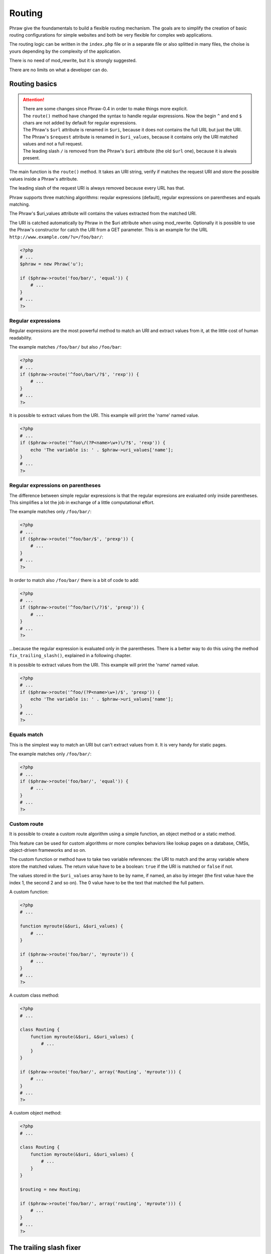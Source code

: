 Routing
=======

Phraw give the foundamentals to build a flexible routing mechanism.
The goals are to simplify the creation of basic routing configurations for simple websites and both be very flexible for complex web applications.

The routing logic can be written in the ``index.php`` file or in a separate file or also splitted in many files, the choise is yours depending by the complexity of the application.

There is no need of mod_rewrite, but it is strongly suggested.

There are no limits on what a developer can do.

Routing basics
--------------

.. attention::

    | There are some changes since Phraw-0.4 in order to make things more explicit.    
    | The ``route()`` method have changed the syntax to handle regular expressions. Now the begin ``^`` and end ``$`` chars are not added by default for regular expressions.
    | The Phraw's ``$url`` attribute is renamed in ``$uri``, because it does not contains the full URL but just the URI.
    | The Phraw's ``$request`` attribute is renamed in ``$uri_values``, because it contains only the URI matched values and not a full request.
    | The leading slash ``/`` is removed from the Phraw's ``$uri`` attribute (the old ``$url`` one), because it is alwais present.

The main function is the ``route()`` method. It takes an URI string, verify if matches the request URI and store the possible values inside a Phraw's attribute.

The leading slash of the request URI is always removed because every URL has that.

Phraw supports three matching algorithms: reqular expressions (default), regular expressions on parentheses and equals matching.

The Phraw's $uri_values attribute will contains the values extracted from the matched URI.

The URI is catched automatically by Phraw in the $uri attribute when using mod_rewrite.
Optionally it is possible to use the Phraw's constructor for catch the URI from a GET parameter.
This is an example for the URL ``http://www.example.com/?u=/foo/bar/``:

.. code-block:: php

    <?php
    # ...
    $phraw = new Phraw('u');
    
    if ($phraw->route('foo/bar/', 'equal')) {
        # ...
    }
    # ...
    ?>

.. class:: Phraw

    .. attribute:: Phraw->uri
    
        URI automatically catched from the URL.
    
    .. attribute:: Phraw->uri_values
    
        The ``route()`` method will fill this attribute with the values extracted from the matched URI.
        
    .. method:: Phraw->constructor($uri_key=null)
    
        Sets the ``$uri`` attribute.
        
        ``$uri_key`` [null|string] if set will fill the ``$uri`` attribute with the GET parameter name given. Useful when mod_rewrite is not available.

    .. method:: Phraw->route($uri, $function='rexp')
    
        URI matching. The matching values are stored in $this->uri_values. The route mechanism can use a built-in function or a custom function passed by name.
        
        Returns ``true`` if the URI is matched.
        
        ``$uri`` [string] is the URI path you want to resolve.
        
        ``$function`` [string|array] is the matching method to use. The values can be: 'rexp' (default) for regular expressions, 'prexp' for regular expressions with parentheses and 'equal' for equal comparison.
        The value can also be a function name or an array for use class/objects methods (see `<http://www.php.net/manual/en/function.call-user-func-array.php>`_).

Regular expressions
^^^^^^^^^^^^^^^^^^^

Regular expressions are the most powerful method to match an URI and extract values from it, at the little cost of human readability.

The example matches ``/foo/bar/`` but also ``/foo/bar``:

.. code-block:: php

    <?php
    # ...
    if ($phraw->route('^foo\/bar\/?$', 'rexp')) {
        # ...
    }
    # ...
    ?>

It is possible to extract values from the URI. This example will print the 'name' named value.

.. code-block:: php

    <?php
    # ...
    if ($phraw->route('^foo\/(?P<name>\w+)\/?$', 'rexp')) {
        echo 'The variable is: ' . $phraw->uri_values['name'];
    }
    # ...
    ?>

Regular expressions on parentheses
^^^^^^^^^^^^^^^^^^^^^^^^^^^^^^^^^^

The difference between simple regular expressions is that the regular expresions are evaluated only inside parentheses. This simplifies a lot the job in exchange of a little computational effort.

The example matches only ``/foo/bar/``:

.. code-block:: php

    <?php
    # ...
    if ($phraw->route('^foo/bar/$', 'prexp')) {
        # ...
    }
    # ...
    ?>

In order to match also ``/foo/bar/`` there is a bit of code to add:

.. code-block:: php

    <?php
    # ...
    if ($phraw->route('^foo/bar(\/?)$', 'prexp')) {
        # ...
    }
    # ...
    ?>

...because the regular expression is evaluated only in the parentheses. There is a better way to do this using the method ``fix_trailing_slash()``, explained in a following chapter.

It is possible to extract values from the URI. This example will print the 'name' named value.

.. code-block:: php

    <?php
    # ...
    if ($phraw->route('^foo/(?P<name>\w+)/$', 'prexp')) {
        echo 'The variable is: ' . $phraw->uri_values['name'];
    }
    # ...
    ?>

Equals match
^^^^^^^^^^^^

This is the simplest way to match an URI but can't extract values from it. It is very handy for static pages.

The example matches only ``/foo/bar/``:

.. code-block:: php

    <?php
    # ...
    if ($phraw->route('foo/bar/', 'equal')) {
        # ...
    }
    # ...
    ?>

Custom route
^^^^^^^^^^^^

It is possible to create a custom route algorithm using a simple function, an object method or a static method.

This feature can be used for custom algorithms or more complex behaviors like lookup pages on a database, CMSs, object-driven frameworks and so on.

The custom function or method have to take two variable references: the URI to match and the array variable where store the matched values.
The return value have to be a boolean: ``true`` if the URI is matched or ``false`` if not.

The values stored in the ``$uri_values`` array have to be by name, if named, an also by integer (the first value have the index 1, the second 2 and so on). The 0 value have to be the text that matched the full pattern.

A custom function:

.. code-block:: php

    <?php
    # ...
    
    function myroute(&$uri, &$uri_values) {
        # ...
    }
    
    if ($phraw->route('foo/bar/', 'myroute')) {
        # ...
    }
    # ...
    ?>

A custom class method:

.. code-block:: php

    <?php
    # ...
    
    class Routing {
        function myroute(&$uri, &$uri_values) {
            # ...
        }
    }
    
    if ($phraw->route('foo/bar/', array('Routing', 'myroute'))) {
        # ...
    }
    # ...
    ?>

A custom object method:

.. code-block:: php

    <?php
    # ...
    
    class Routing {
        function myroute(&$uri, &$uri_values) {
            # ...
        }
    }
    
    $routing = new Routing;
    
    if ($phraw->route('foo/bar/', array('routing', 'myroute'))) {
        # ...
    }
    # ...
    ?>

The trailing slash fixer
------------------------

This feature is very important for SEO. The search engines may think that there is a duplication of content if the same page can reached both by ``http://www.yoursite.com/page/`` and ``http://www.yoursite.com/page``, this may penalize that page.

There is not a magic automatic mechanism like other frameworks because in certain cases it have to be possibile to implement a special behavior, so this feature is implemented in two simple methods that can be used separately or replaced with custom functions.

The method ``detect_no_trailing_slash()`` detect when there is not the trailing slash at the end of the URLs, then the method ``fix_trailing_slash()`` can be used to redirect the user to the correct page.

Add the detection to the routing and use the fixer function:

.. code-block:: php

    <?php
    # ...
    
    if ($phraw->detect_no_trailing_slash()) { # Detect the absence of the trailing slash in the URI
        $phraw->fix_trailing_slash(); # Redirect the user to the correct URL
    }
    
    # ...
    ?>

.. class:: Phraw

    .. method:: Phraw->detect_no_trailing_slash()
    
        Detects if there is the trailing slash in the URI.
    
    .. method:: Phraw->fix_trailing_slash()
    
        Fix the URI adding the trailing slash. It does a permanent redirect to the correct URL.

Routing shortcuts
-----------------

A chain of if-else statments could became very long and difficult to read.
Phraw offers some shortcuts for keep the job easy when there are similar URIs to match.

All methods leverages arrays because are easy to use in many manners, so are more flexible than routing classes/objects, are faster to process and can be serialized on a file (XML, JSON or whatever).

Bulk route for list of URIs
^^^^^^^^^^^^^^^^^^^^^^^^^^^

.. attention::

    Since Phraw-0.4, the ``bulk_route()`` ``assign`` parameter accepts only a variable, no more a false value.
    The return value of the funtion will be only a boolean.

This is the simplest method to use when there are many similar pages to match.

``bulk_route()`` iterate an array to find the URI that mathes. An example:

.. code-block:: php

    <?php
    # ...
    
    $static_pages = array(
        '' => 'index.html',
        'about/' => 'about.html',
        'contacts/' => 'contacts.html',
        'documentation/' => 'documentation/index.html'
    );
    
    if ($phraw->detect_no_trailing_slash()) { # Fix the trailing slash
        $phraw->fix_trailing_slash();
    } else if ($phraw->bulk_route($static_pages, $page_found, 'equal')) { # Bulk routing
        $smarty->display($page_found);
    }
    # ...
    ?>

To use ``bulk_route()`` create an array of pages. Use the URIs as keys. The value can be what you want, in this case are the template file names.

The ``bulk_route`` takes the array, a variable to fill with the custom value of the matched page and the matching algorithm like the ``route()`` method.

It is possible to pass an array for values:

.. code-block:: php

    <?php
    # ...
    
    $static_pages = array(
        '' => array('index.html', 'section' => 'main'),
        'about/' => array('about.html', 'section' => 'main'),
        'contacts/' => array('contacts.html', 'section' => 'contact'),
        'documentation/' => array('documentation/index.html', 'section' => 'documentation')
    );
    
    if ($phraw->detect_no_trailing_slash()) { # Fix the trailing slash
        $phraw->fix_trailing_slash();
    } else if ($phraw->bulk_route($static_pages, $values, 'equal')) { # Bulk routing
        $smarty->assign('section' => $values['section']);
        $smarty->display($values[0]);
    }
    # ...
    ?>

It can be used an object attribute for the ``$assign`` parameter:

.. code-block:: php

    <?php
    # ...
    
    $static_pages = array(
        #...
    );
    
    class A {
        public $page_found;
    }
    
    $a = new A();
    
    if ($phraw->bulk_route($static_pages, $a->page_found)) {
        $smarty->display($a->page_found);
    }
    # ...
    ?>

...or also an array with default values:

.. code-block:: php

    <?php
    # ...
    
    $static_pages = array(
        #...
    );
    
    $a = array('foo' => 'bar');
    
    if ($phraw->bulk_route($static_pages, $a['page_found'])) {
        $smarty->assign('foo', $a['foo'])
        $smarty->display($a['page_found']);
    }
    # ...
    ?>

.. class:: Phraw

    .. method:: Phraw->bulk_route(&$uri_list, &$assign, $function)
    
        URI matching for an array of pages. The matching values are stored in $this->uri_values. The route mechanism can use a built-in function or a custom function passed by name.
        
        Returns ``true`` if one the URIs is matched.
    
        ``&$uri_list`` [array] key-value array of URIs. The key is the URI to match, the value will be 
        
        ``&$assign`` [variable] variable where store the custom values of the matched URI.
        
        ``$function`` [string|array] is the matching method to use. The values can be: 'rexp' (default) for regular expressions, 'prexp' for regular expressions with parentheses and 'equal' for equal comparison.
        The value can also be a function name or an array for use class/objects methods (see `<http://www.php.net/manual/en/function.call-user-func-array.php>`_).

Bulk tree for a tree of URIs
^^^^^^^^^^^^^^^^^^^^^^^^^^^^

The ``tree_route()`` method helps when there are nested URIs.

This method is a big advantage in large applications and it's very similar to classes/objects routing systems that some frameworks and libraries have.

A simple example:

.. code-block:: php

    <?php
    # ...
    
    $tree_pages = array(
        '' => array(null, 'index.html'),
        'about/' => array(null, 'about.html'),
        'contacts/' => array(null, 'contacts.html'),
        'documentation/' => array(
            array(
                '' => array(null, 'documentation/index.html'),
                'setup/' => array(null, 'setup.html'),
                'guide/' => array(null, 'guide.html'),
                'reference/' => array(null, 'reference.html'),
                'faq/' => array(null, 'faq.html'),
            )
        )
    );
    
    if ($phraw->tree_route($tree_pages, $values, 'equal')) { # Tree routing
        $smarty->display($values[0]);
    }
    # ...
    ?>

It is possible to pass default values for the descendants.
In the next example the page "documentation/" -> "other/" have not a "page" value so it will be used a default page.

.. code-block:: php

    <?php
    # ...
    
    $tree_pages = array(
        '' => array(null, 'page' => 'index.html'),
        'about/' => array(null, 'page' => 'about.html'),
        'contacts/' => array(null, 'page' => 'contacts.html'),
        'documentation/' => array(
            array(
                '' => array(null, 'page' => 'documentation/index.html'),
                'setup/' => array(null, 'page' => 'setup.html'),
                'guide/' => array(null, 'page' => 'guide.html'),
                'reference/' => array(null, 'page' => 'reference.html'),
                'faq/' => array(null, 'page' => 'faq.html'),
                'other/' => array(null)
            ), 'page' => 'documentation/default.html'
        )
    );
    
    if ($phraw->tree_route($tree_pages, $values, 'equal')) { # Tree routing
        $smarty->display($values['page']);
    }
    # ...
    ?>

Can be used more custom values. Custom values could be used for the view name, some parameters for the templates, some switches and so on.
In the example there is a "section" custom value for the templates:

.. code-block:: php

    <?php
    # ...

    $tree_pages = array(
        '' => array(null, 'page' => 'index.html', 'section' => 'main'),
        'about/' => array(null, 'page' => 'about.html', 'section' => 'main'),
        'contacts/' => array(null, 'page' => 'contacts.html', 'section' => 'contact'),
        'documentation/' => array(
            array(
                '' => array(null, 'page' => 'documentation/index.html'),
                'setup/' => array(null, 'page' => 'setup.html'),
                'guide/' => array(null, 'page' => 'guide.html'),
                'reference/' => array(null, 'page' => 'reference.html'),
                'faq/' => array(null, 'page' => 'faq.html'),
                'other/' => array(null)
            ), 'page' => 'documentation/default.html', 'section' => 'documentation'
        )
    );
    
    if ($phraw->tree_route($tree_pages, $values, 'equal')) { # Tree routing
        $smarty->assign('section' => $values['section']);
        $smarty->display($values['page']);
    }
    # ...
    ?>

It can be used an object attribute for the ``$assign`` parameter:

.. code-block:: php

    <?php
    # ...
    
    $tree_pages = array(
        #...
    );
    
    class A {
        public $page_found;
    }
    
    $a = new A;
    
    if ($phraw->tree_route($tree_pages, $a->page_found)) {
        $smarty->display($a->page_found);
    }
    # ...
    ?>

...or also an array with default values:

.. code-block:: php

    <?php
    # ...
    
    $tree_pages = array(
        #...
    );
    
    $a = array('foo' => 'bar');
    
    if ($phraw->tree_route($tree_pages, $a['page_found'])) {
        $smarty->assign('foo', $a['foo'])
        $smarty->display($a['page_found']);
    }
    # ...
    ?>

.. class:: Phraw

    .. method:: Phraw->tree_route(&$uri_tree, &$assign, $function)
    
        URI matching for an tree of pages. The matching values are stored in $this->uri_values. The route mechanism can use a built-in function or a custom function passed by name.
        
        Returns ``true`` if one the URIs is matched.
    
        ``&$uri_list`` [array] key-value array of URIs. The key is the URI to match, the value will be 
        
        ``&$assign`` [variable] variable where store the custom values of the matched URI. The values, if in an array, are merged upside.
        
        ``$function`` [string|array] is the matching method to use. The values can be: 'rexp' (default) for regular expressions, 'prexp' for regular expressions with parentheses and 'equal' for equal comparison.
        The value can also be a function name or an array for use class/objects methods (see `<http://www.php.net/manual/en/function.call-user-func-array.php>`_).
